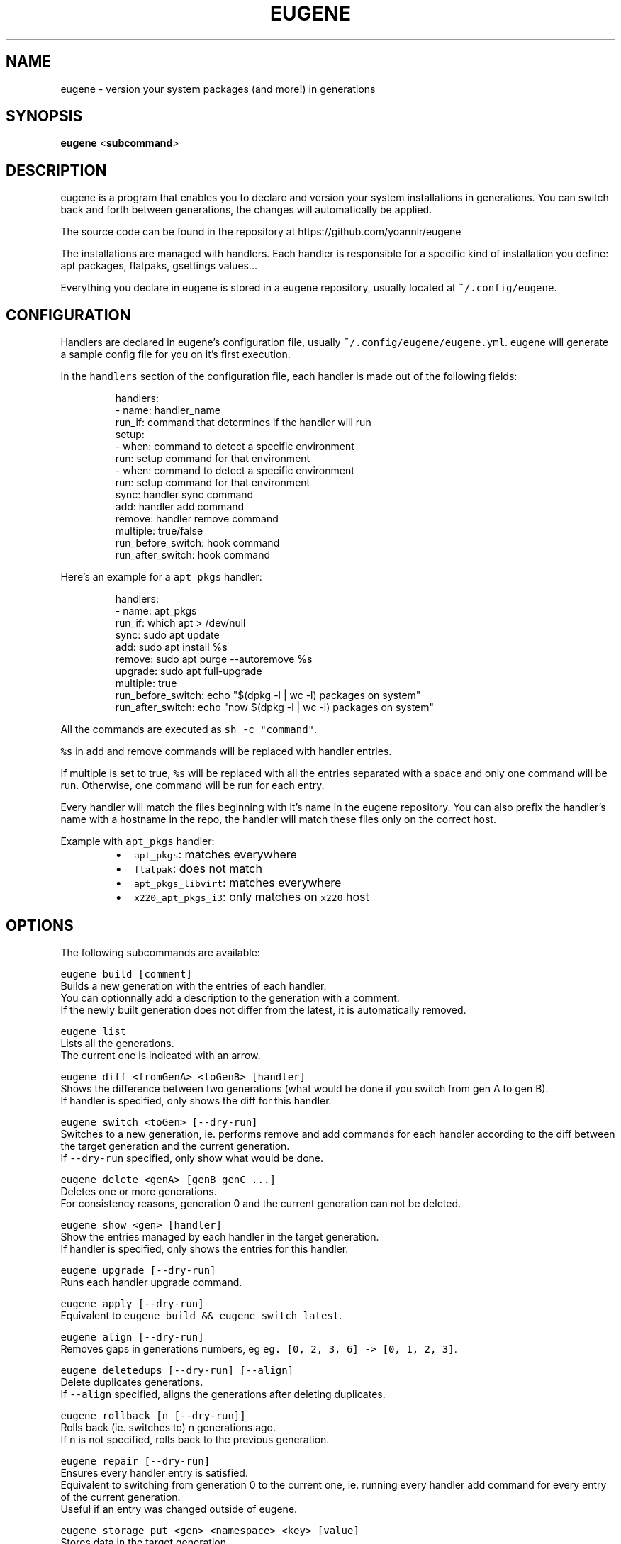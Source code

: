 .nh
.TH EUGENE 1 "JANUARY 2025" Linux "User Manuals"

.SH NAME
.PP
eugene - version your system packages (and more!) in generations


.SH SYNOPSIS
.PP
\fBeugene\fP
<\fBsubcommand\fP>


.SH DESCRIPTION
.PP
eugene is a program that enables you to declare and version your system installations in generations.
You can switch back and forth between generations, the changes will automatically be applied.

.PP
The source code can be found in the repository at https://github.com/yoannlr/eugene

.PP
The installations are managed with handlers.
Each handler is responsible for a specific kind of installation you define: apt packages, flatpaks, gsettings values...

.PP
Everything you declare in eugene is stored in a eugene repository, usually located at \fB\fC~/.config/eugene\fR\&.


.SH CONFIGURATION
.PP
Handlers are declared in eugene's configuration file, usually \fB\fC~/.config/eugene/eugene.yml\fR\&.
eugene will generate a sample config file for you on it's first execution.

.PP
In the \fB\fChandlers\fR section of the configuration file, each handler is made out of the following fields:

.PP
.RS

.nf
handlers:
  - name: handler_name
    run_if: command that determines if the handler will run
    setup:
      - when: command to detect a specific environment
        run: setup command for that environment
      - when: command to detect a specific environment
        run: setup command for that environment
    sync: handler sync command
    add: handler add command
    remove: handler remove command
    multiple: true/false
    run_before_switch: hook command
    run_after_switch: hook command

.fi
.RE

.PP
Here's an example for a \fB\fCapt_pkgs\fR handler:

.PP
.RS

.nf
handlers:
  - name: apt_pkgs
    run_if: which apt > /dev/null
    sync: sudo apt update
    add: sudo apt install %s
    remove: sudo apt purge --autoremove %s
    upgrade: sudo apt full-upgrade
    multiple: true
    run_before_switch: echo "$(dpkg -l | wc -l) packages on system"
    run_after_switch: echo "now $(dpkg -l | wc -l) packages on system"

.fi
.RE

.PP
All the commands are executed as \fB\fCsh -c "command"\fR\&.

.PP
\fB\fC%s\fR in add and remove commands will be replaced with handler entries.

.PP
If multiple is set to true, \fB\fC%s\fR will be replaced with all the entries separated with a space and only one command will be run.
Otherwise, one command will be run for each entry.

.PP
Every handler will match the files beginning with it's name in the eugene repository.
You can also prefix the handler's name with a hostname in the repo, the handler will match these files only on the correct host.

.PP
Example with \fB\fCapt_pkgs\fR handler:

.RS
.IP \(bu 2
\fB\fCapt_pkgs\fR: matches everywhere
.IP \(bu 2
\fB\fCflatpak\fR: does not match
.IP \(bu 2
\fB\fCapt_pkgs_libvirt\fR: matches everywhere
.IP \(bu 2
\fB\fCx220_apt_pkgs_i3\fR: only matches on \fB\fCx220\fR host

.RE


.SH OPTIONS
.PP
The following subcommands are available:

.PP
\fB\fCeugene build [comment]\fR
  Builds a new generation with the entries of each handler.
  You can optionnally add a description to the generation with a comment.
  If the newly built generation does not differ from the latest, it is automatically removed.

.PP
\fB\fCeugene list\fR
  Lists all the generations.
  The current one is indicated with an arrow.

.PP
\fB\fCeugene diff <fromGenA> <toGenB> [handler]\fR
  Shows the difference between two generations (what would be done if you switch from gen A to gen B).
  If handler is specified, only shows the diff for this handler.

.PP
\fB\fCeugene switch <toGen> [--dry-run]\fR
  Switches to a new generation, ie. performs remove and add commands for each handler according to the diff between the target generation and the current generation.
  If \fB\fC--dry-run\fR specified, only show what would be done.

.PP
\fB\fCeugene delete <genA> [genB genC ...]\fR
  Deletes one or more generations.
  For consistency reasons, generation 0 and the current generation can not be deleted.

.PP
\fB\fCeugene show <gen> [handler]\fR
  Show the entries managed by each handler in the target generation.
  If handler is specified, only shows the entries for this handler.

.PP
\fB\fCeugene upgrade [--dry-run]\fR
  Runs each handler upgrade command.

.PP
\fB\fCeugene apply [--dry-run]\fR
  Equivalent to \fB\fCeugene build && eugene switch latest\fR\&.

.PP
\fB\fCeugene align [--dry-run]\fR
  Removes gaps in generations numbers, eg \fB\fCeg. [0, 2, 3, 6] -> [0, 1, 2, 3]\fR\&.

.PP
\fB\fCeugene deletedups [--dry-run] [--align]\fR
  Delete duplicates generations.
  If \fB\fC--align\fR specified, aligns the generations after deleting duplicates.

.PP
\fB\fCeugene rollback [n [--dry-run]]\fR
  Rolls back (ie. switches to) n generations ago.
  If n is not specified, rolls back to the previous generation.

.PP
\fB\fCeugene repair [--dry-run]\fR
  Ensures every handler entry is satisfied.
  Equivalent to switching from generation 0 to the current one, ie. running every handler add command for every entry of the current generation.
  Useful if an entry was changed outside of eugene.

.PP
\fB\fCeugene storage put <gen> <namespace> <key> [value]\fR
  Stores data in the target generation.
  If value is not specified, eugene will attempt to read from standard input.

.PP
\fB\fCeugene storage get <gen> <namespace> <key>\fR
  Retreives data stored in the target generation.
  If namespace/key does not match any data, returns nothing but exit code remains \fB0\fP\&.


.SH EXIT STATUS
.PP
A value of \fB0\fP is returned if everything went well.

.PP
If something went wrong when performing a command, a value of \fB1\fP is returned.

.PP
If the command is incorrect (user error), a value of \fB2\fP is returned.

.PP
Exception: the diff subcommand returns \fB0\fP if the generations are identical, \fB1\fP if they differ.


.SH ENVIRONMENT
.PP
eugene can be configured with the following environment variables:

.PP
\fB\fCEUGENE_REPO\fR
  Path to configuration file and the entry files of each handler.
  Defaults to \fB\fC${XDG_CONFIG_HOME-$HOME/.config}/eugene\fR\&.

.PP
\fB\fCEUGENE_GENS\fR
  Internal storage for generations.
  Defaults to \fB\fC${XDG_DATA_HOME-$HOME/.local}/state/eugene\fR
  \fBDO NOT EDIT\fP the files in this directory.

.PP
When performing a switch operation, eugene exports the following environment variables for use in handler commands/scrips:

.PP
\fB\fCEUGENE_CURRENT_GEN\fR
  The current generation, eg. \fB\fC1\fR\&.

.PP
\fB\fCEUGENE_TARGET_GEN\fR
  The target generation, eg. \fB\fC2\fR\&.

.PP
\fB\fCEUGENE_HANDLER_NAME\fR
  The name of the currently running handler, eg. \fB\fCapt_pkgs\fR\&.


.SH AUTHORS
.PP
yoannlr (https://github.com/yoannlr)
